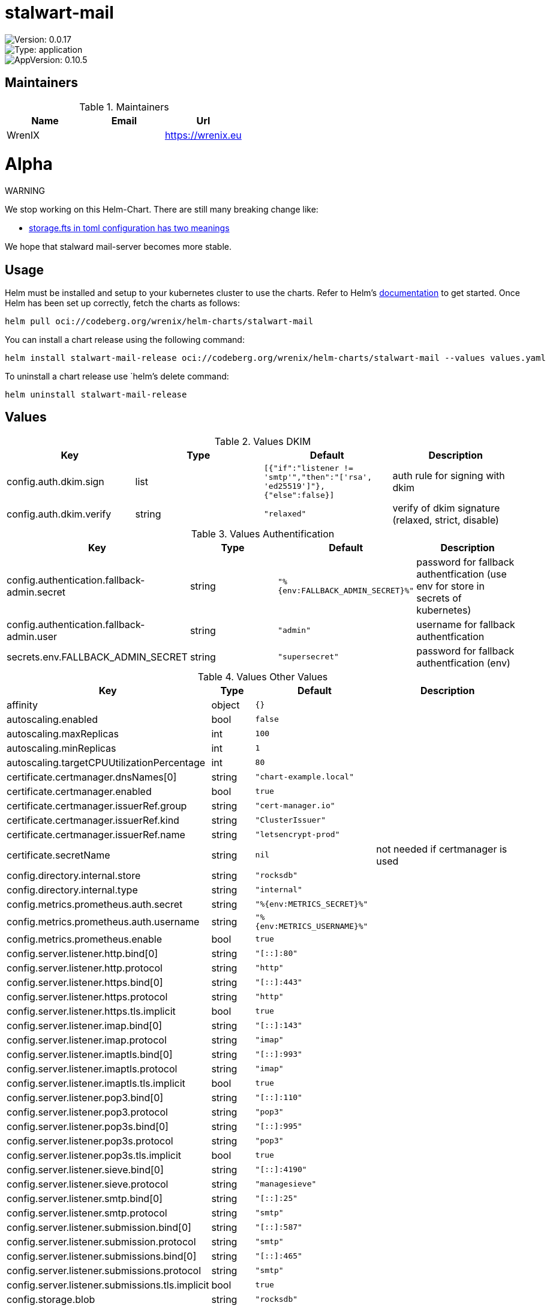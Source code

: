 

= stalwart-mail

image::https://img.shields.io/badge/Version-0.0.17-informational?style=flat-square[Version: 0.0.17]
image::https://img.shields.io/badge/Version-application-informational?style=flat-square[Type: application]
image::https://img.shields.io/badge/AppVersion-0.10.5-informational?style=flat-square[AppVersion: 0.10.5]
== Maintainers

.Maintainers
|===
| Name | Email | Url

| WrenIX
|
| <https://wrenix.eu>
|===

= Alpha

WARNING
====
We stop working on this Helm-Chart.
There are still many breaking change like:

* https://github.com/stalwartlabs/mail-server/issues/211[storage.fts in toml configuration has two meanings]

We hope that stalward mail-server becomes more stable.

====

== Usage

Helm must be installed and setup to your kubernetes cluster to use the charts.
Refer to Helm's https://helm.sh/docs[documentation] to get started.
Once Helm has been set up correctly, fetch the charts as follows:

[source,bash]
----
helm pull oci://codeberg.org/wrenix/helm-charts/stalwart-mail
----

You can install a chart release using the following command:

[source,bash]
----
helm install stalwart-mail-release oci://codeberg.org/wrenix/helm-charts/stalwart-mail --values values.yaml
----

To uninstall a chart release use `helm`'s delete command:

[source,bash]
----
helm uninstall stalwart-mail-release
----

== Values

.Values DKIM
|===
| Key | Type | Default | Description

| config.auth.dkim.sign
| list
| `[{"if":"listener != 'smtp'","then":"['rsa', 'ed25519']"},{"else":false}]`
| auth rule for signing with dkim

| config.auth.dkim.verify
| string
| `"relaxed"`
| verify of dkim signature (relaxed, strict, disable)
|===

.Values Authentification
|===
| Key | Type | Default | Description

| config.authentication.fallback-admin.secret
| string
| `"%{env:FALLBACK_ADMIN_SECRET}%"`
| password for fallback authentfication (use env for store in secrets of kubernetes)

| config.authentication.fallback-admin.user
| string
| `"admin"`
| username for fallback authentfication

| secrets.env.FALLBACK_ADMIN_SECRET
| string
| `"supersecret"`
| password for fallback authentfication (env)
|===
.Values Other Values
|===
| Key | Type | Default | Description

| affinity
| object
| `{}`
|

| autoscaling.enabled
| bool
| `false`
|

| autoscaling.maxReplicas
| int
| `100`
|

| autoscaling.minReplicas
| int
| `1`
|

| autoscaling.targetCPUUtilizationPercentage
| int
| `80`
|

| certificate.certmanager.dnsNames[0]
| string
| `"chart-example.local"`
|

| certificate.certmanager.enabled
| bool
| `true`
|

| certificate.certmanager.issuerRef.group
| string
| `"cert-manager.io"`
|

| certificate.certmanager.issuerRef.kind
| string
| `"ClusterIssuer"`
|

| certificate.certmanager.issuerRef.name
| string
| `"letsencrypt-prod"`
|

| certificate.secretName
| string
| `nil`
| not needed if certmanager is used

| config.directory.internal.store
| string
| `"rocksdb"`
|

| config.directory.internal.type
| string
| `"internal"`
|

| config.metrics.prometheus.auth.secret
| string
| `"%{env:METRICS_SECRET}%"`
|

| config.metrics.prometheus.auth.username
| string
| `"%{env:METRICS_USERNAME}%"`
|

| config.metrics.prometheus.enable
| bool
| `true`
|

| config.server.listener.http.bind[0]
| string
| `"[::]:80"`
|

| config.server.listener.http.protocol
| string
| `"http"`
|

| config.server.listener.https.bind[0]
| string
| `"[::]:443"`
|

| config.server.listener.https.protocol
| string
| `"http"`
|

| config.server.listener.https.tls.implicit
| bool
| `true`
|

| config.server.listener.imap.bind[0]
| string
| `"[::]:143"`
|

| config.server.listener.imap.protocol
| string
| `"imap"`
|

| config.server.listener.imaptls.bind[0]
| string
| `"[::]:993"`
|

| config.server.listener.imaptls.protocol
| string
| `"imap"`
|

| config.server.listener.imaptls.tls.implicit
| bool
| `true`
|

| config.server.listener.pop3.bind[0]
| string
| `"[::]:110"`
|

| config.server.listener.pop3.protocol
| string
| `"pop3"`
|

| config.server.listener.pop3s.bind[0]
| string
| `"[::]:995"`
|

| config.server.listener.pop3s.protocol
| string
| `"pop3"`
|

| config.server.listener.pop3s.tls.implicit
| bool
| `true`
|

| config.server.listener.sieve.bind[0]
| string
| `"[::]:4190"`
|

| config.server.listener.sieve.protocol
| string
| `"managesieve"`
|

| config.server.listener.smtp.bind[0]
| string
| `"[::]:25"`
|

| config.server.listener.smtp.protocol
| string
| `"smtp"`
|

| config.server.listener.submission.bind[0]
| string
| `"[::]:587"`
|

| config.server.listener.submission.protocol
| string
| `"smtp"`
|

| config.server.listener.submissions.bind[0]
| string
| `"[::]:465"`
|

| config.server.listener.submissions.protocol
| string
| `"smtp"`
|

| config.server.listener.submissions.tls.implicit
| bool
| `true`
|

| config.storage.blob
| string
| `"rocksdb"`
|

| config.storage.data
| string
| `"rocksdb"`
|

| config.storage.directory
| string
| `"internal"`
|

| config.storage.fts
| string
| `"rocksdb"`
|

| config.storage.lookup
| string
| `"rocksdb"`
|

| config.store.rocksdb.compression
| string
| `"lz4"`
|

| config.store.rocksdb.path
| string
| `"/data"`
|

| config.store.rocksdb.type
| string
| `"rocksdb"`
|

| config.tracer.otel.enable
| bool
| `false`
|

| config.tracer.otel.endpoint
| string
| `"https://127.0.0.1/otel"`
|

| config.tracer.otel.headers
| list
| `[]`
| headers for usage with http (e.g. 'Authorization: <place_auth_here>')

| config.tracer.otel.level
| string
| `"info"`
|

| config.tracer.otel.transport
| string
| `"grpc"`
| grpc or http

| config.tracer.otel.type
| string
| `"open-telemetry"`
|

| config.tracer.stdout.ansi
| bool
| `false`
|

| config.tracer.stdout.enable
| bool
| `true`
|

| config.tracer.stdout.level
| string
| `"info"`
|

| config.tracer.stdout.type
| string
| `"stdout"`
|

| env
| list
| `[]`
|

| fullnameOverride
| string
| `""`
|

| global.image.pullPolicy
| string
| `nil`
| if set it will overwrite all pullPolicy

| global.image.registry
| string
| `nil`
| if set it will overwrite all registry entries

| image.pullPolicy
| string
| `"IfNotPresent"`
|

| image.registry
| string
| `"docker.io"`
|

| image.repository
| string
| `"stalwartlabs/mail-server"`
|

| image.tag
| string
| `""`
| Overrides the image tag whose default is the chart appVersion.

| imagePullSecrets
| list
| `[]`
|

| ingress.annotations
| object
| `{}`
|

| ingress.className
| string
| `""`
|

| ingress.enabled
| bool
| `false`
|

| ingress.hosts[0].host
| string
| `"chart-example.local"`
|

| ingress.hosts[0].paths[0].path
| string
| `"/"`
|

| ingress.hosts[0].paths[0].pathType
| string
| `"ImplementationSpecific"`
|

| ingress.tls
| list
| `[]`
|

| livenessProbe.httpGet.path
| string
| `"/healthz/live"`
|

| livenessProbe.httpGet.port
| string
| `"http"`
|

| nameOverride
| string
| `""`
|

| nodeSelector
| object
| `{}`
|

| persistence.accessMode
| string
| `"ReadWriteOnce"`
| accessMode

| persistence.annotations
| object
| `{}`
|

| persistence.enabled
| bool
| `true`
| Enable persistence using Persistent Volume Claims ref: http://kubernetes.io/docs/user-guide/persistent-volumes/

| persistence.existingClaim
| string
| `nil`
| A manually managed Persistent Volume and Claim Requires persistence.enabled: true If defined, PVC must be created manually before volume will be bound

| persistence.hostPath
| string
| `nil`
| Do not create an PVC, direct use hostPath in Pod

| persistence.size
| string
| `"10Gi"`
| size

| persistence.storageClass
| string
| `nil`
| Persistent Volume Storage Class If defined, storageClassName: <storageClass> If set to "-", storageClassName: "", which disables dynamic provisioning If undefined (the default) or set to null, no storageClassName spec is   set, choosing the default provisioner.  (gp2 on AWS, standard on   GKE, AWS & OpenStack)

| podAnnotations
| object
| `{}`
|

| podLabels
| object
| `{}`
|

| podSecurityContext
| object
| `{}`
|

| prometheus.servicemonitor.enabled
| bool
| `false`
|

| prometheus.servicemonitor.labels
| object
| `{}`
|

| readinessProbe.httpGet.path
| string
| `"/healthz/ready"`
|

| readinessProbe.httpGet.port
| string
| `"http"`
|

| replicaCount
| int
| `1`
|

| resources
| object
| `{}`
|

| secrets.env.METRICS_SECRET
| string
| `"scrape_metrics_password"`
|

| secrets.env.METRICS_USERNAME
| string
| `"scrape_metrics_user"`
|

| securityContext
| object
| `{}`
|

| service.annotations
| object
| `{}`
|

| service.ipFamilies[0]
| string
| `"IPv4"`
|

| service.ipFamilyPolicy
| string
| `"SingleStack"`
| other option is RequireDualStack

| service.ports.http
| int
| `80`
|

| service.ports.https
| int
| `443`
|

| service.ports.imap
| int
| `143`
|

| service.ports.imaptls
| int
| `993`
|

| service.ports.pop3
| int
| `110`
|

| service.ports.pop3s
| int
| `995`
|

| service.ports.sieve
| int
| `4190`
|

| service.ports.smtp
| int
| `25`
|

| service.ports.submission
| int
| `587`
|

| service.ports.submissions
| int
| `465`
|

| service.type
| string
| `"ClusterIP"`
|

| serviceAccount.annotations
| object
| `{}`
|

| serviceAccount.automount
| bool
| `true`
|

| serviceAccount.create
| bool
| `false`
|

| serviceAccount.name
| string
| `""`
|

| tolerations
| list
| `[]`
|

| traefik.enabled
| bool
| `false`
|

| traefik.ports.https.entrypoint
| string
| `"websecure"`
|

| traefik.ports.https.match
| string
| `nil`
|

| traefik.ports.https.passthroughTLS
| bool
| `true`
|

| traefik.ports.https.proxyProtocol
| bool
| `true`
|

| traefik.ports.imaptls.entrypoint
| string
| `"imaps"`
|

| traefik.ports.imaptls.match
| string
| `nil`
|

| traefik.ports.imaptls.passthroughTLS
| bool
| `true`
|

| traefik.ports.imaptls.proxyProtocol
| bool
| `true`
|

| traefik.ports.pop3s.entrypoint
| string
| `"pop3s"`
|

| traefik.ports.pop3s.match
| string
| `nil`
|

| traefik.ports.pop3s.passthroughTLS
| bool
| `true`
|

| traefik.ports.pop3s.proxyProtocol
| bool
| `true`
|

| traefik.ports.sieve.entrypoint
| string
| `"sieve"`
|

| traefik.ports.sieve.match
| string
| `nil`
|

| traefik.ports.sieve.passthroughTLS
| bool
| `true`
|

| traefik.ports.sieve.proxyProtocol
| bool
| `true`
|

| traefik.ports.smtp.entrypoint
| string
| `"smtp"`
|

| traefik.ports.smtp.match
| string
| `nil`
|

| traefik.ports.smtp.proxyProtocol
| bool
| `true`
|

| traefik.ports.submissions.entrypoint
| string
| `"smtps"`
|

| traefik.ports.submissions.match
| string
| `nil`
|

| traefik.ports.submissions.passthroughTLS
| bool
| `true`
|

| traefik.ports.submissions.proxyProtocol
| bool
| `true`
|

| volumeMounts
| list
| `[]`
|

| volumes
| list
| `[]`
|
|===

Autogenerated from chart metadata using https://github.com/norwoodj/helm-docs[helm-docs]

